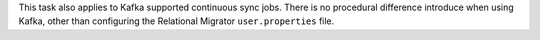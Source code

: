 This task also applies to Kafka supported 
continuous sync jobs. There is no procedural difference introduce when 
using Kafka, other than configuring the Relational Migrator 
``user.properties`` file.
